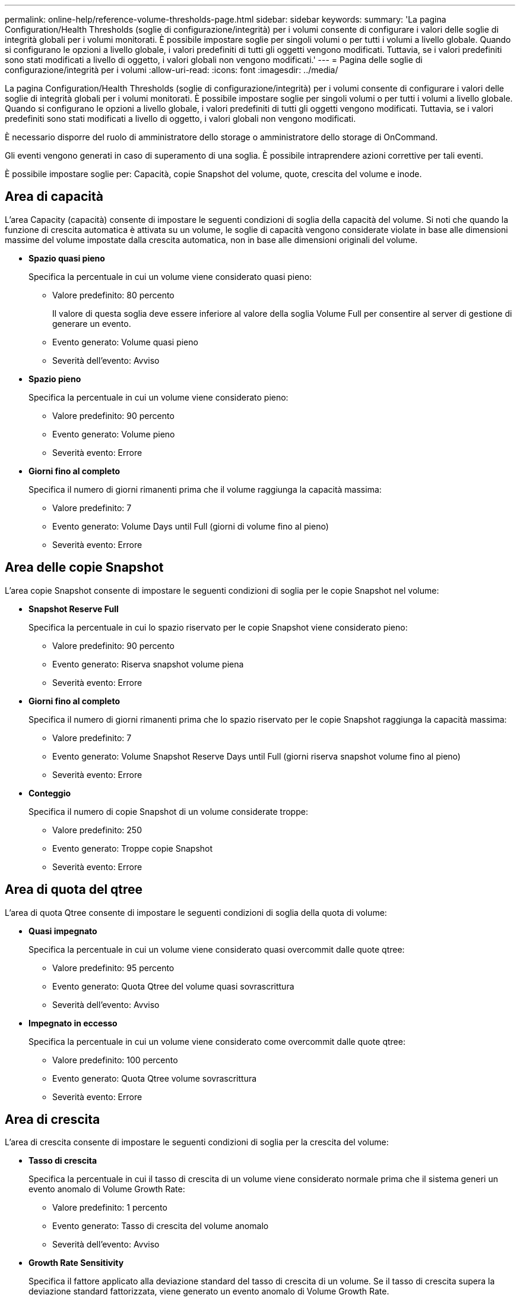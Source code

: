 ---
permalink: online-help/reference-volume-thresholds-page.html 
sidebar: sidebar 
keywords:  
summary: 'La pagina Configuration/Health Thresholds (soglie di configurazione/integrità) per i volumi consente di configurare i valori delle soglie di integrità globali per i volumi monitorati. È possibile impostare soglie per singoli volumi o per tutti i volumi a livello globale. Quando si configurano le opzioni a livello globale, i valori predefiniti di tutti gli oggetti vengono modificati. Tuttavia, se i valori predefiniti sono stati modificati a livello di oggetto, i valori globali non vengono modificati.' 
---
= Pagina delle soglie di configurazione/integrità per i volumi
:allow-uri-read: 
:icons: font
:imagesdir: ../media/


[role="lead"]
La pagina Configuration/Health Thresholds (soglie di configurazione/integrità) per i volumi consente di configurare i valori delle soglie di integrità globali per i volumi monitorati. È possibile impostare soglie per singoli volumi o per tutti i volumi a livello globale. Quando si configurano le opzioni a livello globale, i valori predefiniti di tutti gli oggetti vengono modificati. Tuttavia, se i valori predefiniti sono stati modificati a livello di oggetto, i valori globali non vengono modificati.

È necessario disporre del ruolo di amministratore dello storage o amministratore dello storage di OnCommand.

Gli eventi vengono generati in caso di superamento di una soglia. È possibile intraprendere azioni correttive per tali eventi.

È possibile impostare soglie per: Capacità, copie Snapshot del volume, quote, crescita del volume e inode.



== Area di capacità

L'area Capacity (capacità) consente di impostare le seguenti condizioni di soglia della capacità del volume. Si noti che quando la funzione di crescita automatica è attivata su un volume, le soglie di capacità vengono considerate violate in base alle dimensioni massime del volume impostate dalla crescita automatica, non in base alle dimensioni originali del volume.

* *Spazio quasi pieno*
+
Specifica la percentuale in cui un volume viene considerato quasi pieno:

+
** Valore predefinito: 80 percento
+
Il valore di questa soglia deve essere inferiore al valore della soglia Volume Full per consentire al server di gestione di generare un evento.

** Evento generato: Volume quasi pieno
** Severità dell'evento: Avviso


* *Spazio pieno*
+
Specifica la percentuale in cui un volume viene considerato pieno:

+
** Valore predefinito: 90 percento
** Evento generato: Volume pieno
** Severità evento: Errore


* *Giorni fino al completo*
+
Specifica il numero di giorni rimanenti prima che il volume raggiunga la capacità massima:

+
** Valore predefinito: 7
** Evento generato: Volume Days until Full (giorni di volume fino al pieno)
** Severità evento: Errore






== Area delle copie Snapshot

L'area copie Snapshot consente di impostare le seguenti condizioni di soglia per le copie Snapshot nel volume:

* *Snapshot Reserve Full*
+
Specifica la percentuale in cui lo spazio riservato per le copie Snapshot viene considerato pieno:

+
** Valore predefinito: 90 percento
** Evento generato: Riserva snapshot volume piena
** Severità evento: Errore


* *Giorni fino al completo*
+
Specifica il numero di giorni rimanenti prima che lo spazio riservato per le copie Snapshot raggiunga la capacità massima:

+
** Valore predefinito: 7
** Evento generato: Volume Snapshot Reserve Days until Full (giorni riserva snapshot volume fino al pieno)
** Severità evento: Errore


* *Conteggio*
+
Specifica il numero di copie Snapshot di un volume considerate troppe:

+
** Valore predefinito: 250
** Evento generato: Troppe copie Snapshot
** Severità evento: Errore






== Area di quota del qtree

L'area di quota Qtree consente di impostare le seguenti condizioni di soglia della quota di volume:

* *Quasi impegnato*
+
Specifica la percentuale in cui un volume viene considerato quasi overcommit dalle quote qtree:

+
** Valore predefinito: 95 percento
** Evento generato: Quota Qtree del volume quasi sovrascrittura
** Severità dell'evento: Avviso


* *Impegnato in eccesso*
+
Specifica la percentuale in cui un volume viene considerato come overcommit dalle quote qtree:

+
** Valore predefinito: 100 percento
** Evento generato: Quota Qtree volume sovrascrittura
** Severità evento: Errore






== Area di crescita

L'area di crescita consente di impostare le seguenti condizioni di soglia per la crescita del volume:

* *Tasso di crescita*
+
Specifica la percentuale in cui il tasso di crescita di un volume viene considerato normale prima che il sistema generi un evento anomalo di Volume Growth Rate:

+
** Valore predefinito: 1 percento
** Evento generato: Tasso di crescita del volume anomalo
** Severità dell'evento: Avviso


* *Growth Rate Sensitivity*
+
Specifica il fattore applicato alla deviazione standard del tasso di crescita di un volume. Se il tasso di crescita supera la deviazione standard fattorizzata, viene generato un evento anomalo di Volume Growth Rate.

+
Un valore inferiore per la sensibilità del tasso di crescita indica che il volume è altamente sensibile alle variazioni del tasso di crescita. L'intervallo per la sensibilità del tasso di crescita è compreso tra 1 e 5.

+
** Valore predefinito: 2


+
[NOTE]
====
Se si modifica la sensibilità del tasso di crescita per i volumi al livello di soglia globale, la modifica viene applicata anche alla sensibilità del tasso di crescita per gli aggregati al livello di soglia globale.

====




== Area degli inode

L'area nodi consente di impostare le seguenti condizioni di soglia per gli inode:

* *Quasi pieno*
+
Specifica la percentuale in cui un volume viene considerato avere consumato la maggior parte degli inode:

+
** Valore predefinito: 80 percento
** Evento generato: Inode quasi pieno
** Severità dell'evento: Avviso


* *Completo*
+
Specifica la percentuale in cui un volume viene considerato avere consumato tutti i suoi inode:

+
** Valore predefinito: 90 percento
** Evento generato: Inodes Full
** Severità evento: Errore






== Pulsanti di comando

* *Ripristina impostazioni predefinite*
+
Consente di ripristinare i valori predefiniti delle impostazioni di configurazione.

* *Salva*
+
Salva le impostazioni di configurazione per l'opzione selezionata.


